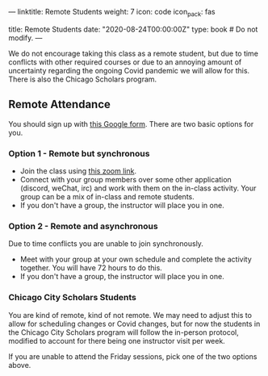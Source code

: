 ---
linktitle: Remote Students
weight: 7
icon: code
icon_pack: fas

# Page metadata.
title: Remote Students
date: "2020-08-24T00:00:00Z"
type: book  # Do not modify.
---

We do not encourage taking this class as a remote student, but due to time
conflicts with other required courses or due to an annoying amount of uncertainty
regarding the ongoing Covid pandemic we will allow for this.  There is also the
Chicago Scholars program.

** Remote Attendance

You should sign up with [[https://forms.gle/sgVjjYVXmvFadN1V9][this Google form]].
There are two basic options for you.

*** Option 1 - Remote but synchronous

- Join the class using [[https://illinois.zoom.us/j/89276958296?pwd=YlVSOEtkY0VBYXgwcE9oeGVwUDBCUT09][this zoom link]].
- Connect with your group members over some other application (discord, weChat, irc) and work with them on the in-class activity.
  Your group can be a mix of in-class and remote students.
- If you don't have a group, the instructor will place you in one.

*** Option 2 - Remote and asynchronous

Due to time conflicts you are unable to join synchronously.

- Meet with your group at your own schedule and complete the activity together.  You will have 72 hours to do this.
- If you don't have a group, the instructor will place you in one.

*** Chicago City Scholars Students

You are kind of remote, kind of not remote.  We may need to adjust this to allow
for scheduling changes or Covid changes, but for now the students in the Chicago
City Scholars program will follow the in-person protocol, modified to account
for there being one instructor visit per week.

If you are unable to attend the Friday sessions, pick one of the two options above.

